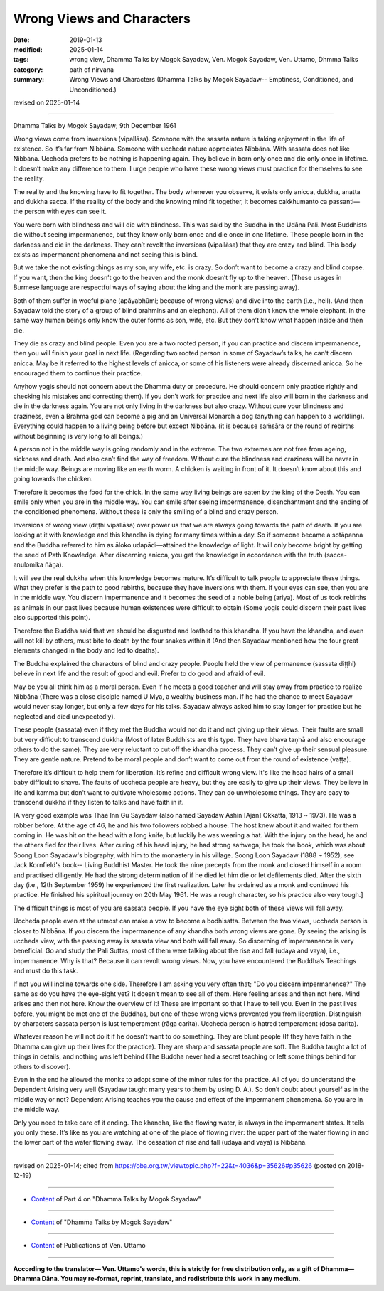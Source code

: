==========================================
Wrong Views and Characters
==========================================

:date: 2019-01-13
:modified: 2025-01-14
:tags: wrong view, Dhamma Talks by Mogok Sayadaw, Ven. Mogok Sayadaw, Ven. Uttamo, Dhmma Talks
:category: path of nirvana
:summary: Wrong Views and Characters (Dhamma Talks by Mogok Sayadaw-- Emptiness, Conditioned, and Unconditioned.)

revised on 2025-01-14

------

Dhamma Talks by Mogok Sayadaw; 9th December 1961

Wrong views come from inversions (vipallāsa). Someone with the sassata nature is taking enjoyment in the life of existence. So it’s far from Nibbāna. Someone with uccheda nature appreciates Nibbāna. With sassata does not like Nibbāna. Uccheda prefers to be nothing is happening again. They believe in born only once and die only once in lifetime. It doesn’t make any difference to them. I urge people who have these wrong views must practice for themselves to see the reality. 

The reality and the knowing have to fit together. The body whenever you observe, it exists only anicca, dukkha, anatta and dukkha sacca. If the reality of the body and the knowing mind fit together, it becomes cakkhumanto ca passanti—the person with eyes can see it. 

You were born with blindness and will die with blindness. This was said by the Buddha in the Udāna Pali. Most Buddhists die without seeing impermanence, but they know only born once and die once in one lifetime. These people born in the darkness and die in the darkness. They can’t revolt the inversions (vipallāsa) that they are crazy and blind. This body exists as impermanent phenomena and not seeing this is blind. 

But we take the not existing things as my son, my wife, etc. is crazy. So don’t want to become a crazy and blind corpse. If you want, then the king doesn’t go to the heaven and the monk doesn’t fly up to the heaven. (These usages in Burmese language are respectful ways of saying about the king and the monk are passing away). 

Both of them suffer in woeful plane (apāyabhūmi; because of wrong views) and dive into the earth (i.e., hell). (And then Sayadaw told the story of a group of blind brahmins and an elephant). All of them didn’t know the whole elephant. In the same way human beings only know the outer forms as son, wife, etc. But they don’t know what happen inside and then die. 

They die as crazy and blind people. Even you are a two rooted person, if you can practice and discern impermanence, then you will finish your goal in next life. (Regarding two rooted person in some of Sayadaw’s talks, he can’t discern anicca. May be it referred to the highest levels of anicca, or some of his listeners were already discerned anicca. So he encouraged them to continue their practice. 

Anyhow yogis should not concern about the Dhamma duty or procedure. He should concern only practice rightly and checking his mistakes and correcting them). If you don’t work for practice and next life also will born in the darkness and die in the darkness again. You are not only living in the darkness but also crazy. Without cure your blindness and craziness, even a Brahma god can become a pig and an Universal Monarch a dog (anything can happen to a worldling). Everything could happen to a living being before but except Nibbāna. (it is because saṁsāra or the round of rebirths without beginning is very long to all beings.)

A person not in the middle way is going randomly and in the extreme. The two extremes are not free from ageing, sickness and death. And also can’t find the way of freedom. Without cure the blindness and craziness will be never in the middle way. Beings are moving like an earth worm. A chicken is waiting in front of it. It doesn’t know about this and going towards the chicken. 

Therefore it becomes the food for the chick. In the same way living beings are eaten by the king of the Death. You can smile only when you are in the middle way. You can smile after seeing impermanence, disenchantment and the ending of the conditioned phenomena. Without these is only the smiling of a blind and crazy person. 

Inversions of wrong view (diṭṭhi vipallāsa) over power us that we are always going towards the path of death. If you are looking at it with knowledge and this khandha is dying for many times within a day. So if someone became a sotāpanna and the Buddha referred to him as āloko udapādi—attained the knowledge of light. It will only become bright by getting the seed of Path Knowledge. After discerning anicca, you get the knowledge in accordance with the truth (sacca-anulomika ñāṇa). 

It will see the real dukkha when this knowledge becomes mature. It’s difficult to talk people to appreciate these things. What they prefer is the path to good rebirths, because they have inversions with them. If your eyes can see, then you are in the middle way. You discern impermanence and it becomes the seed of a noble being (ariya). Most of us took rebirths as animals in our past lives because human existences were difficult to obtain (Some yogis could discern their past lives also supported this point). 

Therefore the Buddha said that we should be disgusted and loathed to this khandha. If you have the khandha, and even will not kill by others, must bite to death by the four snakes within it (And then Sayadaw mentioned how the four great elements changed in the body and led to deaths). 

The Buddha explained the characters of blind and crazy people. People held the view of permanence (sassata diṭṭhi) believe in next life and the result of good and evil. Prefer to do good and afraid of evil.

May be you all think him as a moral person. Even if he meets a good teacher and will stay away from practice to realize Nibbāna (There was a close disciple named U Mya, a wealthy business man. If he had the chance to meet Sayadaw would never stay longer, but only a few days for his talks. Sayadaw always asked him to stay longer for practice but he neglected and died unexpectedly). 

These people (sassata) even if they met the Buddha would not do it and not giving up their views. Their faults are small but very difficult to transcend dukkha (Most of later Buddhists are this type. They have bhava taṇhā and also encourage others to do the same). They are very reluctant to cut off the khandha process. They can’t give up their sensual pleasure. They are gentle nature. Pretend to be moral people and don’t want to come out from the round of existence (vaṭṭa). 

Therefore it’s difficult to help them for liberation. It’s refine and difficult wrong view. It's like the head hairs of a small baby difficult to shave. The faults of uccheda people are heavy, but they are easily to give up their views. They believe in life and kamma but don’t want to cultivate wholesome actions. They can do unwholesome things. They are easy to transcend dukkha if they listen to talks and have faith in it. 

[A very good example was Thae Inn Gu Sayadaw (also named Sayadaw Ashin [Ajan] Okkatta, 1913 ~ 1973). He was a robber before. At the age of 46, he and his two followers robbed a house. The host knew about it and waited for them coming in. He was hit on the head with a long knife, but luckily he was wearing a hat. With the injury on the head, he and the others fled for their lives. After curing of his head injury, he had strong saṁvega; he took the book, which was about Soong Loon Sayadaw's biography, with him to the monastery in his village. Soong Loon Sayadaw (1888 ~ 1952), see Jack Kornfield's book-- Living Buddhist Master. He took the nine precepts from the monk and closed himself in a room and practised diligently. He had the strong determination of if he died let him die or let defilements died. After the sixth day (i.e., 12th September 1959) he experienced the first realization. Later he ordained as a monk and continued his practice. He finished his spiritual journey on 20th May 1961. He was a rough character, so his practice also very tough.]

The difficult things is most of you are sassata people. If you have the eye sight both of these views will fall away. 

Uccheda people even at the utmost can make a vow to become a bodhisatta. Between the two views, uccheda person is closer to Nibbāna. If you discern the impermanence of any khandha both wrong views are gone. By seeing the arising is uccheda view, with the passing away is sassata view and both will fall away. So discerning of impermanence is very beneficial. Go and study the Pali Suttas, most of them were talking about the rise and fall (udaya and vaya), i.e., impermanence. Why is that? Because it can revolt wrong views. Now, you have encountered the Buddha’s Teachings and must do this task. 

If not you will incline towards one side. Therefore I am asking you very often that; "Do you discern impermanence?" The same as do you have the eye-sight yet? It doesn’t mean to see all of them. Here feeling arises and then not here. Mind arises and then not here. Know the overview of it! These are important so that I have to tell you. Even in the past lives before, you might be met one of the Buddhas, but one of these wrong views prevented you from liberation. Distinguish by characters sassata person is lust temperament (rāga carita). Uccheda person is hatred temperament (dosa carita).

Whatever reason he will not do it if he doesn’t want to do something. They are blunt people (If they have faith in the Dhamma can give up their lives for the practice). They are sharp and sassata people are soft. The Buddha taught a lot of things in details, and nothing was left behind (The Buddha never had a secret teaching or left some things behind for others to discover). 

Even in the end he allowed the monks to adopt some of the minor rules for the practice. All of you do understand the Dependent Arising very well (Sayadaw taught many years to them by using D. A.). So don’t doubt about yourself as in the middle way or not? Dependent Arising teaches you the cause and effect of the impermanent phenomena. So you are in the middle way. 

Only you need to take care of it ending. The khandha, like the flowing water, is always in the impermanent states. It tells you only these. It’s like as you are watching at one of the place of flowing river: the upper part of the water flowing in and the lower part of the water flowing away. The cessation of rise and fall (udaya and vaya) is Nibbāna.

------

revised on 2025-01-14; cited from https://oba.org.tw/viewtopic.php?f=22&t=4036&p=35626#p35626 (posted on 2018-12-19)

------

- `Content <{filename}pt04-content-of-part04%zh.rst>`__ of Part 4 on "Dhamma Talks by Mogok Sayadaw"

------

- `Content <{filename}content-of-dhamma-talks-by-mogok-sayadaw%zh.rst>`__ of "Dhamma Talks by Mogok Sayadaw"

------

- `Content <{filename}../publication-of-ven-uttamo%zh.rst>`__ of Publications of Ven. Uttamo

------

**According to the translator— Ven. Uttamo's words, this is strictly for free distribution only, as a gift of Dhamma—Dhamma Dāna. You may re-format, reprint, translate, and redistribute this work in any medium.**

..
  2025-01-14 rev. proofread by bhante
  2021-07-28 rev. proofread by bhante
  2020-05-31 proofread by bhante; replace "Soong Loog" with "Soong Loon"
  07-02 rev. proofread by bhante
  2019-01-11  create rst; post on 01-13
  https://mogokdhammatalks.blog/